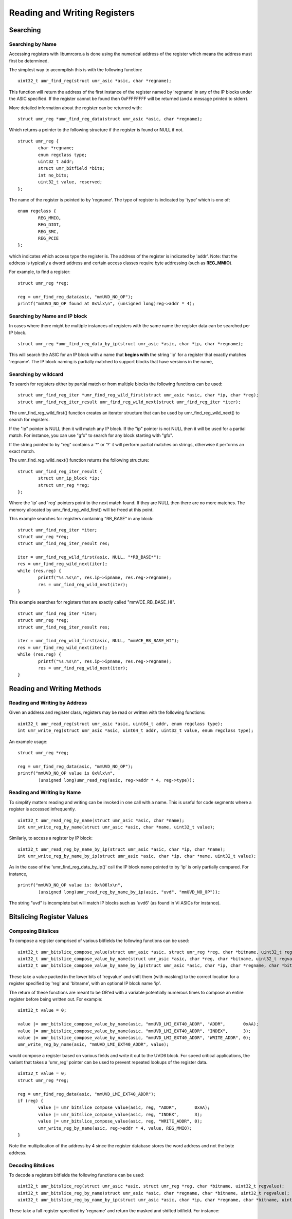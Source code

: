 =============================
Reading and Writing Registers
=============================

---------
Searching
---------

'''''''''''''''''
Searching by Name
'''''''''''''''''

Accessing registers with libumrcore.a is done using the numerical
address of the register which means the address must first be
determined.

The simplest way to accomplish this is with the following function:

::

	uint32_t umr_find_reg(struct umr_asic *asic, char *regname);

This function will return the address of the first instance of
the register named by 'regname' in any of the IP blocks under the
ASIC specified.  If the register cannot be found then 0xFFFFFFFF will
be returned (and a message printed to stderr).

More detailed information about the register can be returned with:

::

	struct umr_reg *umr_find_reg_data(struct umr_asic *asic, char *regname);

Which returns a pointer to the following structure if the register is
found or NULL if not.

::

	struct umr_reg {
		char *regname;
		enum regclass type;
		uint32_t addr;
		struct umr_bitfield *bits;
		int no_bits;
		uint32_t value, reserved;
	};

The name of the register is pointed to by 'regname'.  The type of
register is indicated by 'type' which is one of:

::

	enum regclass {
		REG_MMIO,
		REG_DIDT,
		REG_SMC,
		REG_PCIE
	};

which indicates which access type the register is.  The address
of the register is indicated by 'addr'.  Note: that the
address is typically a dword address and certain access
classes require byte addressing (such as **REG_MMIO**).

For example, to find a register:

::

	struct umr_reg *reg;

	reg = umr_find_reg_data(asic, "mmUVD_NO_OP");
	printf("mmUVD_NO_OP found at 0x%lx\n", (unsigned long)reg->addr * 4);


''''''''''''''''''''''''''''''
Searching by Name and IP block
''''''''''''''''''''''''''''''

In cases where there might be multiple instances of registers with
the same name the register data can be searched per IP block.

::

	struct umr_reg *umr_find_reg_data_by_ip(struct umr_asic *asic, char *ip, char *regname);

This will search the ASIC for an IP block with a name that **begins with**
the string 'ip' for a register that exactly matches 'regname'.  The IP
block naming is partially matched to support blocks that have
versions in the name,

'''''''''''''''''''''
Searching by wildcard
'''''''''''''''''''''

To search for registers either by partial match or from multiple
blocks the following functions can be used:

::

	struct umr_find_reg_iter *umr_find_reg_wild_first(struct umr_asic *asic, char *ip, char *reg);
	struct umr_find_reg_iter_result umr_find_reg_wild_next(struct umr_find_reg_iter *iter);

The umr_find_reg_wild_first() function creates an iterator structure that can be used
by umr_find_reg_wild_next() to search for registers.

If the "ip" pointer is NULL then it will match any IP block.  If the "ip" pointer is
not NULL then it will be used for a partial match.  For instance,
you can use "gfx" to search for any block starting with "gfx".

If the string pointed to by "reg" contains a '*' or '?' it will perform
partial matches on strings, otherwise it performs an exact match.

The umr_find_reg_wild_next() function returns the following structure:

::

	struct umr_find_reg_iter_result {
		struct umr_ip_block *ip;
		struct umr_reg *reg;
	};

Where the 'ip' and 'reg' pointers point to the next match found.  If they are
NULL then there are no more matches.  The memory allocated by umr_find_reg_wild_first() will
be freed at this point.

This example searches for registers containing "RB_BASE" in any block:

::

	struct umr_find_reg_iter *iter;
	struct umr_reg *reg;
	struct umr_find_reg_iter_result res;
	
	iter = umr_find_reg_wild_first(asic, NULL, "*RB_BASE*");
	res = umr_find_reg_wild_next(iter);
	while (res.reg) {
		printf("%s.%s\n", res.ip->ipname, res.reg->regname);
		res = umr_find_reg_wild_next(iter);
	}

This example searches for registers that are exactly called "mmVCE_RB_BASE_HI".

::

	struct umr_find_reg_iter *iter;
	struct umr_reg *reg;
	struct umr_find_reg_iter_result res;
	
	iter = umr_find_reg_wild_first(asic, NULL, "mmVCE_RB_BASE_HI");
	res = umr_find_reg_wild_next(iter);
	while (res.reg) {
		printf("%s.%s\n", res.ip->ipname, res.reg->regname);
		res = umr_find_reg_wild_next(iter);
	}

---------------------------
Reading and Writing Methods
---------------------------

''''''''''''''''''''''''''''''
Reading and Writing by Address
''''''''''''''''''''''''''''''

Given an address and register class, registers may be read or written
with the following functions:

::

	uint32_t umr_read_reg(struct umr_asic *asic, uint64_t addr, enum regclass type);
	int umr_write_reg(struct umr_asic *asic, uint64_t addr, uint32_t value, enum regclass type);

An example usage:

::

	struct umr_reg *reg;

	reg = umr_find_reg_data(asic, "mmUVD_NO_OP");
	printf("mmUVD_NO_OP value is 0x%lx\n",
		(unsigned long)umr_read_reg(asic, reg->addr * 4, reg->type));

'''''''''''''''''''''''''''
Reading and Writing by Name
'''''''''''''''''''''''''''

To simplify matters reading and writing can be invoked in one
call with a name.  This is useful for code segments where a register is
accessed infrequently.

::

	uint32_t umr_read_reg_by_name(struct umr_asic *asic, char *name);
	int umr_write_reg_by_name(struct umr_asic *asic, char *name, uint32_t value);

Similarly, to access a register by IP block:

::

	uint32_t umr_read_reg_by_name_by_ip(struct umr_asic *asic, char *ip, char *name);
	int umr_write_reg_by_name_by_ip(struct umr_asic *asic, char *ip, char *name, uint32_t value);

As in the case of the 'umr_find_reg_data_by_ip()' call the IP block name
pointed to by 'ip' is only partially compared.  For instance,


::

	printf("mmUVD_NO_OP value is: 0x%08lx\n",
		(unsigned long)umr_read_reg_by_name_by_ip(asic, "uvd", "mmUVD_NO_OP"));

The string "uvd" is incomplete but will match IP blocks such as 'uvd6'
(as found in VI ASICs for instance).

--------------------------
Bitslicing Register Values
--------------------------

'''''''''''''''''''
Composing Bitslices
'''''''''''''''''''

To compose a register comprised of various bitfields the following
functions can be used:

::

	uint32_t umr_bitslice_compose_value(struct umr_asic *asic, struct umr_reg *reg, char *bitname, uint32_t regvalue);
	uint32_t umr_bitslice_compose_value_by_name(struct umr_asic *asic, char *reg, char *bitname, uint32_t regvalue);
	uint32_t umr_bitslice_compose_value_by_name_by_ip(struct umr_asic *asic, char *ip, char *regname, char *bitname, uint32_t regvalue);

These take a value packed in the lower bits of 'regvalue' and shift
them (with masking) to the correct location for a register
specified by 'reg' and 'bitname', with an optional IP block name 'ip'.

The return of these functions are meant to be OR'ed with a variable
potentially numerous times to compose an entire register before
being written out.  For example:

::

	uint32_t value = 0;

	value |= umr_bitslice_compose_value_by_name(asic, "mmUVD_LMI_EXT40_ADDR", "ADDR",       0xAA);
	value |= umr_bitslice_compose_value_by_name(asic, "mmUVD_LMI_EXT40_ADDR", "INDEX",      3);
	value |= umr_bitslice_compose_value_by_name(asic, "mmUVD_LMI_EXT40_ADDR", "WRITE_ADDR", 0);
	umr_write_reg_by_name(asic, "mmUVD_LMI_EXT40_ADDR", value);

would compose a register based on various fields and write it out to the
UVD6 block.  For speed critical applications, the variant that takes a 'umr_reg'
pointer can be used to prevent repeated lookups of the register data.

::

	uint32_t value = 0;
	struct umr_reg *reg;

	reg = umr_find_reg_data(asic, "mmUVD_LMI_EXT40_ADDR");
	if (reg) {
		value |= umr_bitslice_compose_value(asic, reg, "ADDR",       0xAA);
		value |= umr_bitslice_compose_value(asic, reg, "INDEX",      3);
		value |= umr_bitslice_compose_value(asic, reg, "WRITE_ADDR", 0);
		umr_write_reg_by_name(asic, reg->addr * 4, value, REG_MMIO);
	}

Note the multiplication of the address by 4 since the register
database stores the word address and not the byte address.

''''''''''''''''''
Decoding Bitslices
''''''''''''''''''

To decode a registers bitfields the following functions can be used:

::

	uint32_t umr_bitslice_reg(struct umr_asic *asic, struct umr_reg *reg, char *bitname, uint32_t regvalue);
	uint32_t umr_bitslice_reg_by_name(struct umr_asic *asic, char *regname, char *bitname, uint32_t regvalue);
	uint32_t umr_bitslice_reg_by_name_by_ip(struct umr_asic *asic, char *ip, char *regname, char *bitname, uint32_t regvalue);

These take a full register specified by 'regname' and return the masked
and shifted bitfield.  For instance:

::

	uint32_t value;

	value = umr_read_reg_by_name(asic, "mmUVD_LMI_EXT40_ADDR");
	printf("mmUVD_LMI_EXT40_ADDR.INDEX == %lu\n",
		(unsigned long)umr_bitslice_reg_by_name(asic, "mmUVD_LMI_EXT40_ADDR", "INDEX", value));

--------------
Bank Selection
--------------

When performing register reads and writes it is possible to also
perform GRBM bank selection in a manner that is relatively safe with
respect to maintaining coherency with the kernel.  The address
passed can be modified to indicate this:

::

	uint64_t addr; // initialize to address of register desired
	uint32_t se, sh, instance;

	addr |=
		(1ULL << 62) |                 // this indicates we want bank selection
		(((uint64_t)se) << 24) |
		(((uint64_t)sh) << 34) |
		(((uint64_t)instance) << 44);
	umr_read_reg(asic, addr, REG_MMIO);

In this example a read is performed from a register with the GRBM
bank selection as indicated by 'se', 'sh', and 'instance'.

If the 'no_kernel' option is specified then the function
**umr_grbm_select_index()** should be called before and after to choose
the GRBM instead.

This addressing mechanism is compatible with the 'use_pci' option
as it will simply revert to using the debugfs entries if any high
address bits are set.

